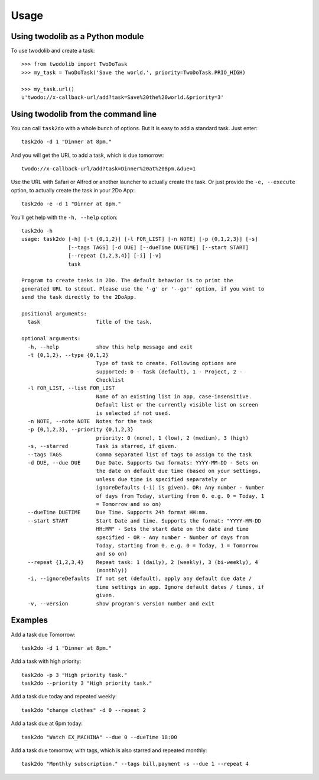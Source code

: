 =====
Usage
=====

Using twodolib as a Python module
---------------------------------

To use twodolib and create a task::

    >>> from twodolib import TwoDoTask
    >>> my_task = TwoDoTask('Save the world.', priority=TwoDoTask.PRIO_HIGH)

    >>> my_task.url()
    u'twodo://x-callback-url/add?task=Save%20the%20world.&priority=3'


Using twodolib from the command line
------------------------------------

You can call ``task2do`` with a whole bunch of options. But it is easy to
add a standard task. Just enter::

    task2do -d 1 "Dinner at 8pm."

And you will get the URL to add a task, which is due tomorrow::

    twodo://x-callback-url/add?task=Dinner%20at%208pm.&due=1

Use the URL with Safari or Alfred or another launcher to actually create the
task. Or just provide the ``-e, --execute`` option, to actually create the
task in your 2Do App::

    task2do -e -d 1 "Dinner at 8pm."

You'll get help with the ``-h, --help`` option::

    task2do -h
    usage: task2do [-h] [-t {0,1,2}] [-l FOR_LIST] [-n NOTE] [-p {0,1,2,3}] [-s]
                   [--tags TAGS] [-d DUE] [--dueTime DUETIME] [--start START]
                   [--repeat {1,2,3,4}] [-i] [-v]
                   task

    Program to create tasks in 2Do. The default behavior is to print the
    generated URL to stdout. Please use the '-g' or '--go'' option, if you want to
    send the task directly to the 2DoApp.

    positional arguments:
      task                  Title of the task.

    optional arguments:
      -h, --help            show this help message and exit
      -t {0,1,2}, --type {0,1,2}
                            Type of task to create. Following options are
                            supported: 0 - Task (default), 1 - Project, 2 -
                            Checklist
      -l FOR_LIST, --list FOR_LIST
                            Name of an existing list in app, case-insensitive.
                            Default list or the currently visible list on screen
                            is selected if not used.
      -n NOTE, --note NOTE  Notes for the task
      -p {0,1,2,3}, --priority {0,1,2,3}
                            priority: 0 (none), 1 (low), 2 (medium), 3 (high)
      -s, --starred         Task is starred, if given.
      --tags TAGS           Comma separated list of tags to assign to the task
      -d DUE, --due DUE     Due Date. Supports two formats: YYYY-MM-DD - Sets on
                            the date on default due time (based on your settings,
                            unless due time is specified separately or
                            ignoreDefaults (-i) is given). OR: Any number - Number
                            of days from Today, starting from 0. e.g. 0 = Today, 1
                            = Tomorrow and so on)
      --dueTime DUETIME     Due Time. Supports 24h format HH:mm.
      --start START         Start Date and time. Supports the format: "YYYY-MM-DD
                            HH:MM" - Sets the start date on the date and time
                            specified - OR - Any number - Number of days from
                            Today, starting from 0. e.g. 0 = Today, 1 = Tomorrow
                            and so on)
      --repeat {1,2,3,4}    Repeat task: 1 (daily), 2 (weekly), 3 (bi-weekly), 4
                            (monthly))
      -i, --ignoreDefaults  If not set (default), apply any default due date /
                            time settings in app. Ignore default dates / times, if
                            given.
      -v, --version         show program's version number and exit


Examples
--------

Add a task due Tomorrow::

    task2do -d 1 "Dinner at 8pm."

Add a task with high priority::

    task2do -p 3 "High priority task."
    task2do --priority 3 "High priority task."

Add a task due today and repeated weekly::

    task2do "change clothes" -d 0 --repeat 2

Add a task due at 6pm today::

    task2do "Watch EX_MACHINA" --due 0 --dueTime 18:00

Add a task due tomorrow, with tags, which is also starred and repeated monthly::

    task2do "Monthly subscription." --tags bill,payment -s --due 1 --repeat 4


